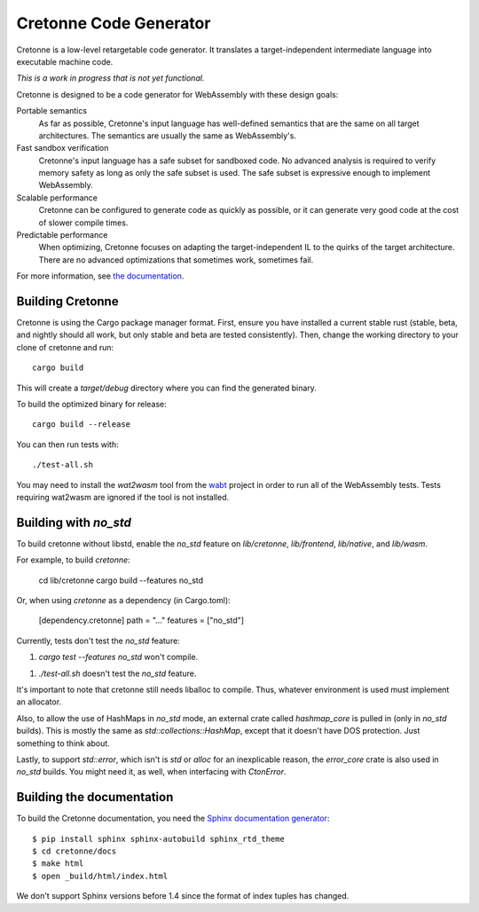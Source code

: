 =======================
Cretonne Code Generator
=======================

Cretonne is a low-level retargetable code generator. It translates a
target-independent intermediate language into executable machine code.

*This is a work in progress that is not yet functional.*

.. image:: https://readthedocs.org/projects/cretonne/badge/?version=latest
    :target: https://cretonne.readthedocs.io/en/latest/?badge=latest
    :alt: Documentation Status

.. image:: https://travis-ci.org/stoklund/cretonne.svg?branch=master
    :target: https://travis-ci.org/stoklund/cretonne
    :alt: Build Status

Cretonne is designed to be a code generator for WebAssembly with these design
goals:

Portable semantics
    As far as possible, Cretonne's input language has well-defined semantics
    that are the same on all target architectures. The semantics are usually
    the same as WebAssembly's.
Fast sandbox verification
    Cretonne's input language has a safe subset for sandboxed code. No advanced
    analysis is required to verify memory safety as long as only the safe
    subset is used. The safe subset is expressive enough to implement
    WebAssembly.
Scalable performance
    Cretonne can be configured to generate code as quickly as possible, or it
    can generate very good code at the cost of slower compile times.
Predictable performance
    When optimizing, Cretonne focuses on adapting the target-independent IL to
    the quirks of the target architecture. There are no advanced optimizations
    that sometimes work, sometimes fail.

For more information, see
`the documentation <https://cretonne.readthedocs.io/en/latest/?badge=latest>`_.

Building Cretonne
-----------------

Cretonne is using the Cargo package manager format. First, ensure you have
installed a current stable rust (stable, beta, and nightly should all work, but
only stable and beta are tested consistently). Then, change the working
directory to your clone of cretonne and run::

    cargo build

This will create a *target/debug* directory where you can find the generated
binary.

To build the optimized binary for release::

    cargo build --release

You can then run tests with::

    ./test-all.sh

You may need to install the *wat2wasm* tool from the `wabt
<https://github.com/WebAssembly/wabt>`_ project in order to run all of the
WebAssembly tests. Tests requiring wat2wasm are ignored if the tool is not
installed.

Building with `no_std`
----------------------

To build cretonne without libstd, enable the `no_std` feature on `lib/cretonne`,
`lib/frontend`, `lib/native`, and `lib/wasm`.

For example, to build `cretonne`:

    cd lib/cretonne
    cargo build --features no_std

Or, when using `cretonne` as a dependency (in Cargo.toml):

    [dependency.cretonne]
    path = "..."
    features = ["no_std"]

Currently, tests don't test the `no_std` feature:

1. `cargo test --features no_std` won't compile.

1. `./test-all.sh` doesn't test the `no_std` feature.

It's important to note that cretonne still needs liballoc to compile.
Thus, whatever environment is used must implement an allocator.

Also, to allow the use of HashMaps in `no_std` mode, an external crate
called `hashmap_core` is pulled in (only in `no_std` builds). This
is mostly the same as `std::collections::HashMap`, except that it doesn't
have DOS protection. Just something to think about.

Lastly, to support `std::error`, which isn't is `std` or `alloc` for
an inexplicable reason, the `error_core` crate is also used in `no_std` builds.
You might need it, as well, when interfacing with `CtonError`.

Building the documentation
--------------------------

To build the Cretonne documentation, you need the `Sphinx documentation
generator <http://www.sphinx-doc.org/>`_::

    $ pip install sphinx sphinx-autobuild sphinx_rtd_theme
    $ cd cretonne/docs
    $ make html
    $ open _build/html/index.html

We don't support Sphinx versions before 1.4 since the format of index tuples
has changed.
